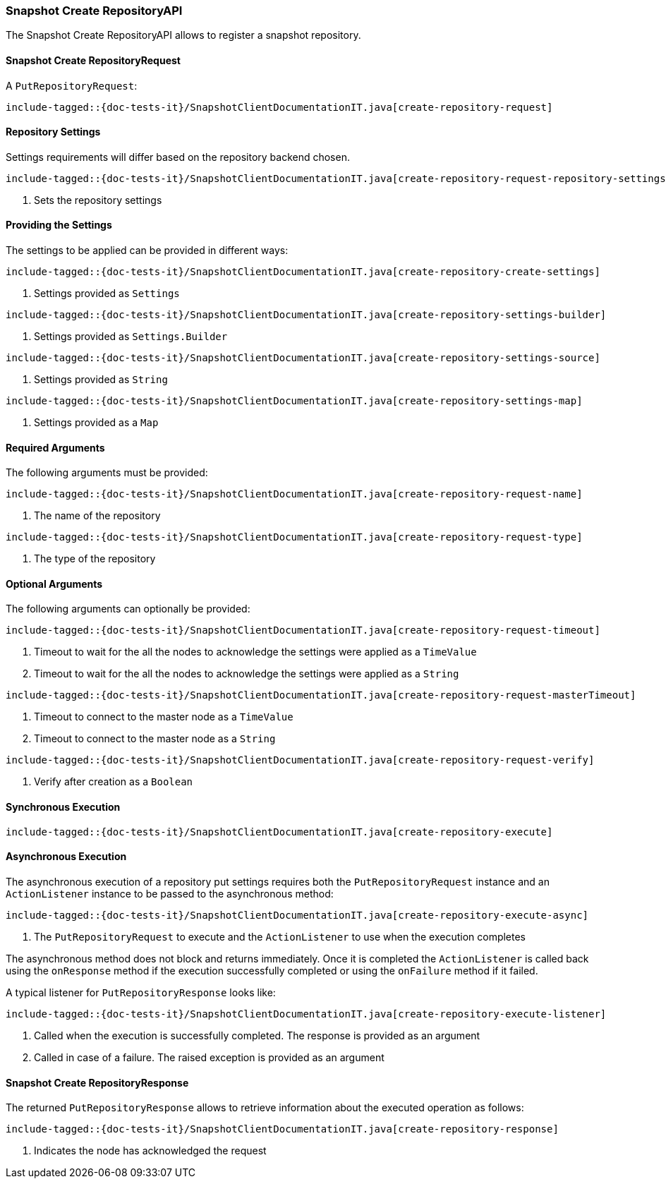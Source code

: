 [[java-rest-high-snapshot-create-repository]]
=== Snapshot Create RepositoryAPI

The Snapshot Create RepositoryAPI allows to register a snapshot repository.

[[java-rest-high-snapshot-create-repository-request]]
==== Snapshot Create RepositoryRequest

A `PutRepositoryRequest`:

["source","java",subs="attributes,callouts,macros"]
--------------------------------------------------
include-tagged::{doc-tests-it}/SnapshotClientDocumentationIT.java[create-repository-request]
--------------------------------------------------

==== Repository Settings
Settings requirements will differ based on the repository backend chosen.

["source","java",subs="attributes,callouts,macros"]
--------------------------------------------------
include-tagged::{doc-tests-it}/SnapshotClientDocumentationIT.java[create-repository-request-repository-settings]
--------------------------------------------------
<1> Sets the repository settings

==== Providing the Settings
The settings to be applied can be provided in different ways:

["source","java",subs="attributes,callouts,macros"]
--------------------------------------------------
include-tagged::{doc-tests-it}/SnapshotClientDocumentationIT.java[create-repository-create-settings]
--------------------------------------------------
<1> Settings provided as `Settings`

["source","java",subs="attributes,callouts,macros"]
--------------------------------------------------
include-tagged::{doc-tests-it}/SnapshotClientDocumentationIT.java[create-repository-settings-builder]
--------------------------------------------------
<1> Settings provided as `Settings.Builder`

["source","java",subs="attributes,callouts,macros"]
--------------------------------------------------
include-tagged::{doc-tests-it}/SnapshotClientDocumentationIT.java[create-repository-settings-source]
--------------------------------------------------
<1> Settings provided as `String`

["source","java",subs="attributes,callouts,macros"]
--------------------------------------------------
include-tagged::{doc-tests-it}/SnapshotClientDocumentationIT.java[create-repository-settings-map]
--------------------------------------------------
<1> Settings provided as a `Map`

==== Required Arguments
The following arguments must be provided:

["source","java",subs="attributes,callouts,macros"]
--------------------------------------------------
include-tagged::{doc-tests-it}/SnapshotClientDocumentationIT.java[create-repository-request-name]
--------------------------------------------------
<1> The name of the repository

["source","java",subs="attributes,callouts,macros"]
--------------------------------------------------
include-tagged::{doc-tests-it}/SnapshotClientDocumentationIT.java[create-repository-request-type]
--------------------------------------------------
<1> The type of the repository

==== Optional Arguments
The following arguments can optionally be provided:

["source","java",subs="attributes,callouts,macros"]
--------------------------------------------------
include-tagged::{doc-tests-it}/SnapshotClientDocumentationIT.java[create-repository-request-timeout]
--------------------------------------------------
<1> Timeout to wait for the all the nodes to acknowledge the settings were applied
as a `TimeValue`
<2> Timeout to wait for the all the nodes to acknowledge the settings were applied
as a `String`

["source","java",subs="attributes,callouts,macros"]
--------------------------------------------------
include-tagged::{doc-tests-it}/SnapshotClientDocumentationIT.java[create-repository-request-masterTimeout]
--------------------------------------------------
<1> Timeout to connect to the master node as a `TimeValue`
<2> Timeout to connect to the master node as a `String`

["source","java",subs="attributes,callouts,macros"]
--------------------------------------------------
include-tagged::{doc-tests-it}/SnapshotClientDocumentationIT.java[create-repository-request-verify]
--------------------------------------------------
<1> Verify after creation as a `Boolean`

[[java-rest-high-snapshot-create-repository-sync]]
==== Synchronous Execution

["source","java",subs="attributes,callouts,macros"]
--------------------------------------------------
include-tagged::{doc-tests-it}/SnapshotClientDocumentationIT.java[create-repository-execute]
--------------------------------------------------

[[java-rest-high-snapshot-create-repository-async]]
==== Asynchronous Execution

The asynchronous execution of a repository put settings requires both the
`PutRepositoryRequest` instance and an `ActionListener` instance to be
passed to the asynchronous method:

["source","java",subs="attributes,callouts,macros"]
--------------------------------------------------
include-tagged::{doc-tests-it}/SnapshotClientDocumentationIT.java[create-repository-execute-async]
--------------------------------------------------
<1> The `PutRepositoryRequest` to execute and the `ActionListener`
to use when the execution completes

The asynchronous method does not block and returns immediately. Once it is
completed the `ActionListener` is called back using the `onResponse` method
if the execution successfully completed or using the `onFailure` method if
it failed.

A typical listener for `PutRepositoryResponse` looks like:

["source","java",subs="attributes,callouts,macros"]
--------------------------------------------------
include-tagged::{doc-tests-it}/SnapshotClientDocumentationIT.java[create-repository-execute-listener]
--------------------------------------------------
<1> Called when the execution is successfully completed. The response is
provided as an argument
<2> Called in case of a failure. The raised exception is provided as an argument

[[java-rest-high-snapshot-create-repository-response]]
==== Snapshot Create RepositoryResponse

The returned `PutRepositoryResponse` allows to retrieve information about the
executed operation as follows:

["source","java",subs="attributes,callouts,macros"]
--------------------------------------------------
include-tagged::{doc-tests-it}/SnapshotClientDocumentationIT.java[create-repository-response]
--------------------------------------------------
<1> Indicates the node has acknowledged the request
